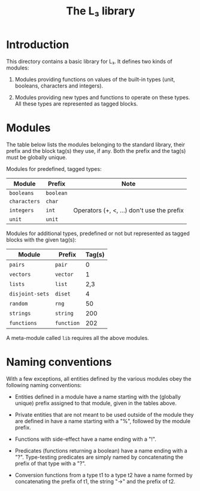 #+OPTIONS: toc:nil author:nil
#+TITLE: The L₃ library

* Introduction

This directory contains a basic library for L₃. It defines two kinds of modules:

  1. Modules providing functions on values of the built-in types (unit, booleans, characters and integers).

  2. Modules providing new types and functions to operate on these types. All these types are represented as tagged blocks.

* Modules

The table below lists the modules belonging to the standard library, their prefix and the block tag(s) they use, if any. Both the prefix and the tag(s) must be globally unique.

Modules for predefined, tagged types:

|--------------+-----------+--------------------------------------------|
| Module       | Prefix    | Note                                       |
|--------------+-----------+--------------------------------------------|
| =booleans=   | =boolean= |                                            |
| =characters= | =char=    |                                            |
| =integers=   | =int=     | Operators (+, <, ...) don't use the prefix |
| =unit=       | =unit=    |                                            |
|--------------+-----------+--------------------------------------------|

Modules for additional types, predefined or not but represented as tagged blocks with the given tag(s):

|-----------------+------------+--------|
| Module          | Prefix     | Tag(s) |
|-----------------+------------+--------|
| =pairs=         | =pair=     |      0 |
| =vectors=       | =vector=   |      1 |
| =lists=         | =list=     |    2,3 |
| =disjoint-sets= | =diset=    |      4 |
| =random=        | =rng=      |     50 |
| =strings=       | =string=   |    200 |
| =functions=     | =function= |    202 |
|-----------------+------------+--------|

A meta-module called =lib= requires all the above modules.

* Naming conventions

With a few exceptions, all entities defined by the various modules obey the following naming conventions:

  - Entities defined in a module have a name starting with the (globally unique) prefix assigned to that module, given in the tables above.

  - Private entities that are not meant to be used outside of the module they are defined in have a name starting with a "%", followed by the module prefix.

  - Functions with side-effect have a name ending with a "!".

  - Predicates (functions returning a boolean) have a name ending with a "?". Type-testing predicates are simply named by concatenating the prefix of that type with a "?".

  - Conversion functions from a type t1 to a type t2 have a name formed by concatenating the prefix of t1, the string "->" and the prefix of t2.
